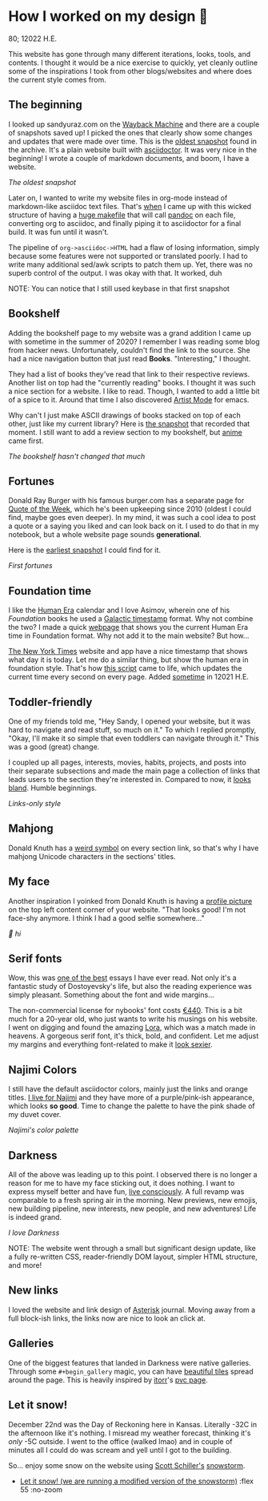 * How I worked on my design 🥐

80; 12022 H.E.

This website has gone through many different iterations, looks, tools, and
contents. I thought it would be a nice exercise to quickly, yet cleanly outline
some of the inspirations I took from other blogs/websites and where does the
current style comes from.  

** The beginning 

I looked up sandyuraz.com on the [[https://web.archive.org/web/*/sandyuraz.com][Wayback Machine]] and there are a couple of
snapshots saved up! I picked the ones that clearly show some changes and updates
that were made over time. This is the [[https://web.archive.org/web/20200509100353/http://sandyuraz.com/][oldest snapshot]] found in the archive. It's
a plain website built with [[https://asciidoctor.org][asciidoctor]]. It was very nice in the beginning! I
wrote a couple of markdown documents, and boom, I have a website.  

[[snap1.webp][The oldest snapshot]]

Later on, I wanted to write my website files in org-mode instead of
markdown-like asciidoc text files. That's [[https://sandyuraz.com/blogs/web-legacy/][when]] I came up with this wicked
structure of having a [[https://github.com/thecsw/thecsw.github.io/blob/legacy-source/Makefile][huge makefile]] that will call [[https://pandoc.org][pandoc]] on each file,
converting org to asciidoc, and finally piping it to asciidoctor for a final
build. It was fun until it wasn't.  

The pipeline of =org->asciidoc->HTML= had a flaw of losing information, simply
because some features were not supported or translated poorly. I had to write
many additional sed/awk scripts to patch them up. Yet, there was no superb
control of the output. I was okay with that. It worked, duh  

NOTE: You can notice that I still used keybase in that first snapshot

** Bookshelf 

Adding the bookshelf page to my website was a grand addition I came up with
sometime in the summer of 2020? I remember I was reading some blog from hacker
news. Unfortunately, couldn't find the link to the source. She had a nice
navigation button that just read *Books*. "Interesting," I thought.  

They had a list of books they've read that link to their respective
reviews. Another list on top had the "currently reading" books. I thought it was
such a nice section for a website. I like to read. Though, I wanted to add a
little bit of a spice to it. Around that time I also discovered [[https://www.emacswiki.org/emacs/ArtistMode][Artist Mode]] for
emacs.  

Why can't I just make ASCII drawings of books stacked on top of each other, just
like my current library? Here is [[https://web.archive.org/web/20200925133247/https://sandyuraz.com/books/][the snapshot]] that recorded that moment. I still
want to add a review section to my bookshelf, but [[https://sandyuraz.com/anime/][anime]] came first.  

[[books.webp][The bookshelf hasn't changed that much]]

** Fortunes 

Donald Ray Burger with his famous burger.com has a separate page for [[http://burger.com/quotenow.htm][Quote of
the Week]], which he's been upkeeping since 2010 (oldest I could find, maybe goes
even deeper). In my mind, it was such a cool idea to post a quote or a saying
you liked and can look back on it. I used to do that in my notebook, but a whole
website page sounds *generational*.  

Here is the [[https://web.archive.org/web/20200925123757/https://sandyuraz.com/fortunes/][earliest snapshot]] I could find for it. 

[[fortunes.webp][First fortunes]]

** Foundation time 

I like the [[https://sandyuraz.com/blogs/year_12019/][Human Era]] calendar and I love Asimov, wherein one of his /Foundation/
books he used a [[https://sandyuraz.com/blogs/foundation-time/][Galactic timestamp]] format. Why not combine the two? I made a
quick [[https://sandyuraz.com/time][webpage]] that shows you the current Human Era time in Foundation
format. Why not add it to the main website? But how...  

[[https://www.nytimes.com][The New York Times]] website and app have a nice timestamp that shows what day it
is today. Let me do a similar thing, but show the human era in foundation
style. That's how [[https://github.com/thecsw/thecsw.github.io/blob/master/scripts/time.js][this script]] came to life, which updates the current time every
second on every page. Added [[https://web.archive.org/web/20210124212647/https://sandyuraz.com/][sometime]] in 12021 H.E.  

** Toddler-friendly 

One of my friends told me, "Hey Sandy, I opened your website, but it was hard to
navigate and read stuff, so much on it." To which I replied promptly, "Okay,
I'll make it so simple that even toddlers can navigate through it." This was a
good (great) change.  

I coupled up all pages, interests, movies, habits, projects, and posts into
their separate subsections and made the main page a collection of links that
leads users to the section they're interested in. Compared to now, it [[https://web.archive.org/web/20210506184205/https://sandyuraz.com/][looks
bland]]. Humble beginnings.

[[bland.webp][Links-only style]]

** Mahjong 

Donald Knuth has a [[https://www-cs-faculty.stanford.edu/~knuth/][weird symbol]] on every section link, so that's why I have
mahjong Unicode characters in the sections' titles.  

** My face 

Another inspiration I yoinked from Donald Knuth is having a [[https://web.archive.org/web/20210612140549/https://sandyuraz.com/][profile picture]] on
the top left content corner of your website. "That looks good! I'm not face-shy
anymore. I think I had a good selfie somewhere..."

[[face.webp][👋 hi]]

** Serif fonts 

Wow, this was [[https://www.nybooks.com/articles/2021/07/01/dostoevsky-and-his-demons/][one of the best]] essays I have ever read. Not only it's a fantastic
study of Dostoyevsky's life, but also the reading experience was simply
pleasant. Something about the font and wide margins...  

The non-commercial license for nybooks' font costs [[https://lettersfromsweden.se/font/ivar-text/][€440]]. This is a bit much for
a 20-year old, who just wants to write his musings on his website. I went on
digging and found the amazing [[https://fonts.adobe.com/fonts/lora][Lora]], which was a match made in heavens. A
gorgeous serif font, it's thick, bold, and confident. Let me adjust my margins
and everything font-related to make it [[https://web.archive.org/web/20211115060630/https://sandyuraz.com/][look sexier]].

** Najimi Colors 

I still have the default asciidoctor colors, mainly just the links and orange
titles. [[https://sandyuraz.com/anime/komi/][I live for Najimi]] and they have more of a purple/pink-ish appearance,
which looks *so good*. Time to change the palette to have the pink shade of my
duvet cover.  

[[najimi.webp][Najimi's color palette]]

** Darkness 

All of the above was leading up to this point. I observed there is no longer a
reason for me to have my face sticking out, it does nothing. I want to express
myself better and have fun, [[https://sandyuraz.com/blogs/living/][live consciously]]. A full revamp was comparable to a
fresh spring air in the morning. New previews, new emojis, new building
pipeline, new interests, new people, and new adventures! Life is indeed grand.

[[darkness.webp][I love Darkness]]

NOTE: The website went through a small but significant design update, like a
fully re-written CSS, reader-friendly DOM layout, simpler HTML structure, and
more!

** New links

I loved the website and link design of [[https://asteriskmag.com/][Asterisk]] journal. Moving away from a full
block-ish links, the links now are nice to look an click at. 

** Galleries

One of the biggest features that landed in Darkness were native
galleries. Through some ~#+begin_gallery~ magic, you can have [[https://sandyuraz.com/shokugeki/][beautiful tiles]]
spread around the page. This is heavily inspired by [[https://github.com/itorr][itorr]]'s [[https://i.magiconch.com/pvc][pvc page]].

** Let it snow!

December 22nd was the Day of Reckoning here in Kansas. Literally -32C in the
afternoon like it's nothing. I misread my weather forecast, thinking it's /only/
-5C outside. I went to the office (walked lmao) and in couple of minutes all I
could do was scream and yell until I got to the building.

So... enjoy some snow on the website using [[https://github.com/scottschiller][Scott Schiller's]] [[http://www.schillmania.com/projects/snowstorm/][snowstorm]].

#+begin_gallery
- [[https://photos.sandyuraz.com/LtS][Let it snow! (we are running a modified version of the snowstorm)]] :flex 55 :no-zoom
#+end_gallery
